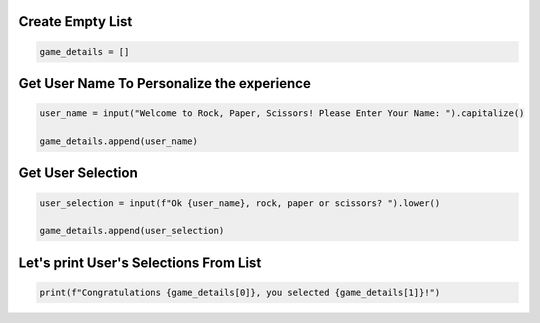 Create Empty List
-------------------------------------------

.. code-block:: python
    
    game_details = []

Get User Name To Personalize the experience
-------------------------------------------

.. code-block:: python

    user_name = input("Welcome to Rock, Paper, Scissors! Please Enter Your Name: ").capitalize()

    game_details.append(user_name)


Get User Selection
--------------------

.. code-block:: python

    user_selection = input(f"Ok {user_name}, rock, paper or scissors? ").lower()

    game_details.append(user_selection)



Let's print User's Selections From List
---------------------------------------

.. code-block:: python

    print(f"Congratulations {game_details[0]}, you selected {game_details[1]}!")

    
